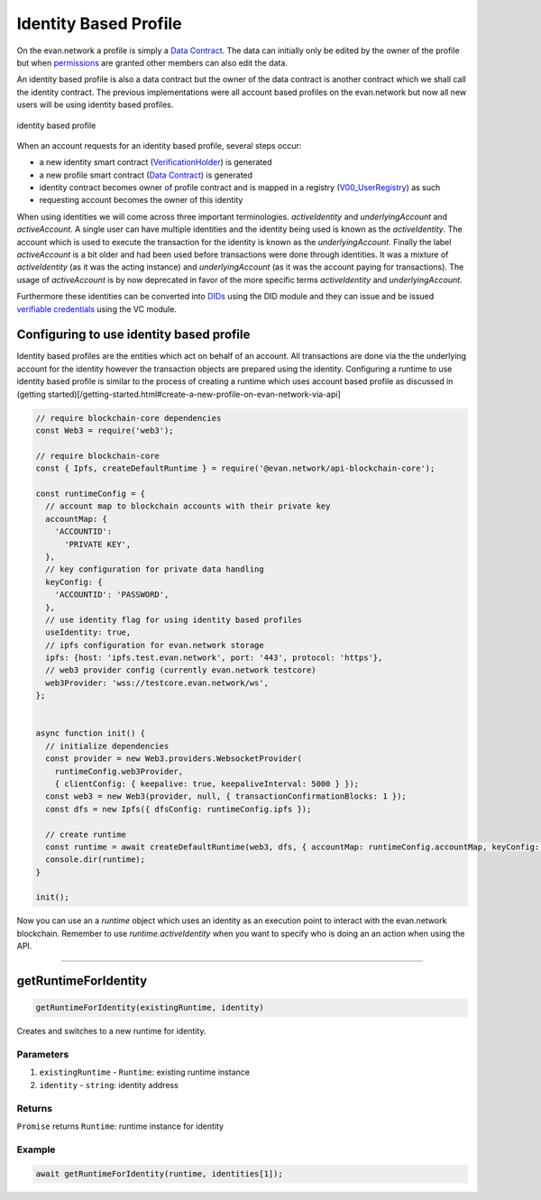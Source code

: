 ======================
Identity Based Profile
======================

On the evan.network a profile is simply a `Data Contract <https://evannetwork.github.io/docs/developers/concepts/data-contract.html>`_. The data can initially only be edited by the owner of the profile but when `permissions <https://evannetwork.github.io/docs/developers/concepts/smart-contract-permissioning.html>`_ are granted other members can also edit the data.

An identity based profile is also a data contract but the owner of the data contract is another contract which we shall call the identity contract. The previous implementations were all account based profiles on the evan.network but now all new users will be using identity based profiles.

.. figure::  /_static/Identity_based_profile.png
   :align: center
   :alt: identity based profile
 
   identity based profile

When an account requests for an identity based profile, several steps occur:

- a new identity smart contract (`VerificationHolder <https://github.com/evannetwork/smart-contracts-core/blob/master/contracts/verifications/VerificationHolder.sol>`_) is generated
- a new profile smart contract (`Data Contract <https://evannetwork.github.io/docs/developers/concepts/data-contract.html>`_) is generated
- identity contract becomes owner of profile contract and is mapped in a registry (`V00_UserRegistry <https://github.com/evannetwork/smart-contracts-core/blob/master/contracts/verifications/V00_UserRegistry.sol>`_) as such
- requesting account becomes the owner of this identity

When using identities we will come across three important terminologies. `activeIdentity` and `underlyingAccount` and `activeAccount`. A single user can have multiple identities and the identity being used is known as the `activeIdentity`. The account which is used to execute the transaction for the identity is known as the `underlyingAccount`. Finally the label `activeAccount` is a bit older and had been used before transactions were done through identities. It was a mixture of `activeIdentity` (as it was the acting instance) and `underlyingAccount` (as it was the account paying for transactions). The usage of `activeAccount` is by now deprecated in favor of the more specific terms `activeIdentity` and `underlyingAccount`.

Furthermore these identities can be converted into `DIDs <https://evannetwork.github.io/docs/developers/concepts/did.html>`_ using the DID module and they can issue and be issued `verifiable credentials <https://evannetwork.github.io/docs/developers/concepts/vc.html>`_ using the VC module.

Configuring to use identity based profile
=========================================

Identity based profiles are the entities which act on behalf of an account. All transactions are done via the the underlying account for the identity however the transaction objects are prepared using the identity. Configuring a runtime to use identity based profile is similar to the process of creating a runtime which uses account based profile as discussed in (getting started)[/getting-started.html#create-a-new-profile-on-evan-network-via-api]

.. code-block:: javascript

    // require blockchain-core dependencies
    const Web3 = require('web3');

    // require blockchain-core
    const { Ipfs, createDefaultRuntime } = require('@evan.network/api-blockchain-core');

    const runtimeConfig = {
      // account map to blockchain accounts with their private key
      accountMap: {
        'ACCOUNTID':
          'PRIVATE KEY',
      },
      // key configuration for private data handling
      keyConfig: {
        'ACCOUNTID': 'PASSWORD',
      },
      // use identity flag for using identity based profiles
      useIdentity: true,
      // ipfs configuration for evan.network storage
      ipfs: {host: 'ipfs.test.evan.network', port: '443', protocol: 'https'},
      // web3 provider config (currently evan.network testcore)
      web3Provider: 'wss://testcore.evan.network/ws',
    };


    async function init() {
      // initialize dependencies
      const provider = new Web3.providers.WebsocketProvider(
        runtimeConfig.web3Provider,
        { clientConfig: { keepalive: true, keepaliveInterval: 5000 } });
      const web3 = new Web3(provider, null, { transactionConfirmationBlocks: 1 });
      const dfs = new Ipfs({ dfsConfig: runtimeConfig.ipfs });

      // create runtime
      const runtime = await createDefaultRuntime(web3, dfs, { accountMap: runtimeConfig.accountMap, keyConfig: runtimeConfig.keyConfig, useIdentity: runtimeConfig.useIdentity });
      console.dir(runtime);
    }

    init();

Now you can use an a `runtime` object which uses an identity as an execution point to interact with the evan.network blockchain. Remember to use `runtime.activeIdentity` when you want to specify who is doing an an action when using the API.


------------------------------------------------------------------------------



.. _Identity_Based_Profile_getRuntimeForIdentity:

getRuntimeForIdentity
================================================================================

.. code-block:: typescript

  getRuntimeForIdentity(existingRuntime, identity)

Creates and switches to a new runtime for identity.

----------
Parameters
----------

#. ``existingRuntime`` - ``Runtime``: existing runtime instance
#. ``identity`` - ``string``: identity address

-------
Returns
-------

``Promise`` returns ``Runtime``: runtime instance for identity

-------
Example
-------

.. code-block:: typescript

  await getRuntimeForIdentity(runtime, identities[1]);
